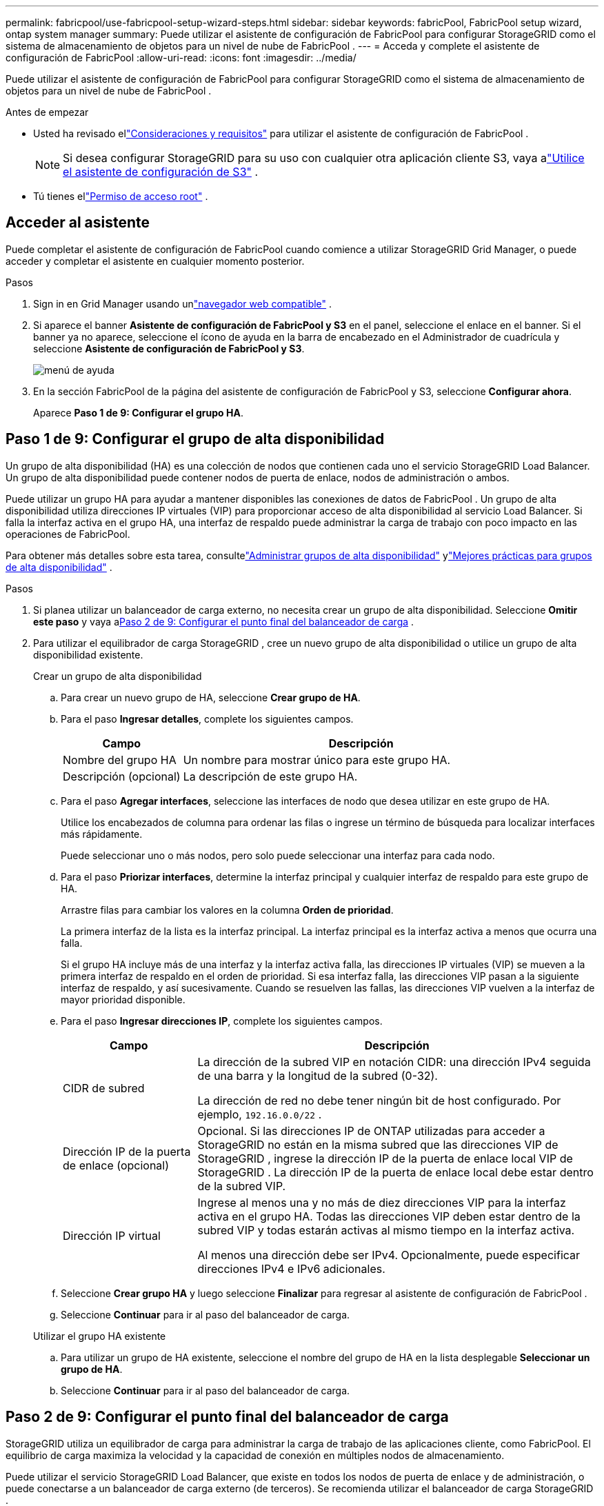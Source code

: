 ---
permalink: fabricpool/use-fabricpool-setup-wizard-steps.html 
sidebar: sidebar 
keywords: fabricPool, FabricPool setup wizard, ontap system manager 
summary: Puede utilizar el asistente de configuración de FabricPool para configurar StorageGRID como el sistema de almacenamiento de objetos para un nivel de nube de FabricPool . 
---
= Acceda y complete el asistente de configuración de FabricPool
:allow-uri-read: 
:icons: font
:imagesdir: ../media/


[role="lead"]
Puede utilizar el asistente de configuración de FabricPool para configurar StorageGRID como el sistema de almacenamiento de objetos para un nivel de nube de FabricPool .

.Antes de empezar
* Usted ha revisado ellink:../fabricpool/use-fabricpool-setup-wizard.html["Consideraciones y requisitos"] para utilizar el asistente de configuración de FabricPool .
+

NOTE: Si desea configurar StorageGRID para su uso con cualquier otra aplicación cliente S3, vaya alink:../admin/use-s3-setup-wizard.html["Utilice el asistente de configuración de S3"] .

* Tú tienes ellink:../admin/admin-group-permissions.html["Permiso de acceso root"] .




== Acceder al asistente

Puede completar el asistente de configuración de FabricPool cuando comience a utilizar StorageGRID Grid Manager, o puede acceder y completar el asistente en cualquier momento posterior.

.Pasos
. Sign in en Grid Manager usando unlink:../admin/web-browser-requirements.html["navegador web compatible"] .
. Si aparece el banner *Asistente de configuración de FabricPool y S3* en el panel, seleccione el enlace en el banner.  Si el banner ya no aparece, seleccione el ícono de ayuda en la barra de encabezado en el Administrador de cuadrícula y seleccione *Asistente de configuración de FabricPool y S3*.
+
image::../media/help_menu.png[menú de ayuda]

. En la sección FabricPool de la página del asistente de configuración de FabricPool y S3, seleccione *Configurar ahora*.
+
Aparece *Paso 1 de 9: Configurar el grupo HA*.





== Paso 1 de 9: Configurar el grupo de alta disponibilidad

Un grupo de alta disponibilidad (HA) es una colección de nodos que contienen cada uno el servicio StorageGRID Load Balancer.  Un grupo de alta disponibilidad puede contener nodos de puerta de enlace, nodos de administración o ambos.

Puede utilizar un grupo HA para ayudar a mantener disponibles las conexiones de datos de FabricPool .  Un grupo de alta disponibilidad utiliza direcciones IP virtuales (VIP) para proporcionar acceso de alta disponibilidad al servicio Load Balancer.  Si falla la interfaz activa en el grupo HA, una interfaz de respaldo puede administrar la carga de trabajo con poco impacto en las operaciones de FabricPool.

Para obtener más detalles sobre esta tarea, consultelink:../admin/managing-high-availability-groups.html["Administrar grupos de alta disponibilidad"] ylink:best-practices-for-high-availability-groups.html["Mejores prácticas para grupos de alta disponibilidad"] .

.Pasos
. Si planea utilizar un balanceador de carga externo, no necesita crear un grupo de alta disponibilidad.  Seleccione *Omitir este paso* y vaya a<<Paso 2 de 9: Configurar el punto final del balanceador de carga>> .
. Para utilizar el equilibrador de carga StorageGRID , cree un nuevo grupo de alta disponibilidad o utilice un grupo de alta disponibilidad existente.
+
[role="tabbed-block"]
====
.Crear un grupo de alta disponibilidad
--
.. Para crear un nuevo grupo de HA, seleccione *Crear grupo de HA*.
.. Para el paso *Ingresar detalles*, complete los siguientes campos.
+
[cols="1a,3a"]
|===
| Campo | Descripción 


 a| 
Nombre del grupo HA
 a| 
Un nombre para mostrar único para este grupo HA.



 a| 
Descripción (opcional)
 a| 
La descripción de este grupo HA.

|===
.. Para el paso *Agregar interfaces*, seleccione las interfaces de nodo que desea utilizar en este grupo de HA.
+
Utilice los encabezados de columna para ordenar las filas o ingrese un término de búsqueda para localizar interfaces más rápidamente.

+
Puede seleccionar uno o más nodos, pero solo puede seleccionar una interfaz para cada nodo.

.. Para el paso *Priorizar interfaces*, determine la interfaz principal y cualquier interfaz de respaldo para este grupo de HA.
+
Arrastre filas para cambiar los valores en la columna *Orden de prioridad*.

+
La primera interfaz de la lista es la interfaz principal.  La interfaz principal es la interfaz activa a menos que ocurra una falla.

+
Si el grupo HA incluye más de una interfaz y la interfaz activa falla, las direcciones IP virtuales (VIP) se mueven a la primera interfaz de respaldo en el orden de prioridad.  Si esa interfaz falla, las direcciones VIP pasan a la siguiente interfaz de respaldo, y así sucesivamente.  Cuando se resuelven las fallas, las direcciones VIP vuelven a la interfaz de mayor prioridad disponible.

.. Para el paso *Ingresar direcciones IP*, complete los siguientes campos.
+
[cols="1a,3a"]
|===
| Campo | Descripción 


 a| 
CIDR de subred
 a| 
La dirección de la subred VIP en notación CIDR: una dirección IPv4 seguida de una barra y la longitud de la subred (0-32).

La dirección de red no debe tener ningún bit de host configurado. Por ejemplo,  `192.16.0.0/22` .



 a| 
Dirección IP de la puerta de enlace (opcional)
 a| 
Opcional. Si las direcciones IP de ONTAP utilizadas para acceder a StorageGRID no están en la misma subred que las direcciones VIP de StorageGRID , ingrese la dirección IP de la puerta de enlace local VIP de StorageGRID .  La dirección IP de la puerta de enlace local debe estar dentro de la subred VIP.



 a| 
Dirección IP virtual
 a| 
Ingrese al menos una y no más de diez direcciones VIP para la interfaz activa en el grupo HA.  Todas las direcciones VIP deben estar dentro de la subred VIP y todas estarán activas al mismo tiempo en la interfaz activa.

Al menos una dirección debe ser IPv4.  Opcionalmente, puede especificar direcciones IPv4 e IPv6 adicionales.

|===
.. Seleccione *Crear grupo HA* y luego seleccione *Finalizar* para regresar al asistente de configuración de FabricPool .
.. Seleccione *Continuar* para ir al paso del balanceador de carga.


--
.Utilizar el grupo HA existente
--
.. Para utilizar un grupo de HA existente, seleccione el nombre del grupo de HA en la lista desplegable *Seleccionar un grupo de HA*.
.. Seleccione *Continuar* para ir al paso del balanceador de carga.


--
====




== Paso 2 de 9: Configurar el punto final del balanceador de carga

StorageGRID utiliza un equilibrador de carga para administrar la carga de trabajo de las aplicaciones cliente, como FabricPool.  El equilibrio de carga maximiza la velocidad y la capacidad de conexión en múltiples nodos de almacenamiento.

Puede utilizar el servicio StorageGRID Load Balancer, que existe en todos los nodos de puerta de enlace y de administración, o puede conectarse a un balanceador de carga externo (de terceros).  Se recomienda utilizar el balanceador de carga StorageGRID .

Para obtener más detalles sobre esta tarea, consulte la información general.link:../admin/managing-load-balancing.html["Consideraciones para el equilibrio de carga"] y ellink:best-practices-for-load-balancing.html["Mejores prácticas para el equilibrio de carga para FabricPool"] .

.Pasos
. Seleccione o cree un punto final de balanceador de carga StorageGRID o utilice un balanceador de carga externo.
+
[role="tabbed-block"]
====
.Crear punto final
--
.. Seleccione *Crear punto final*.
.. Para el paso *Ingresar detalles del punto final*, complete los siguientes campos.
+
[cols="1a,3a"]
|===
| Campo | Descripción 


 a| 
Nombre
 a| 
Un nombre descriptivo para el punto final.



 a| 
Puerto
 a| 
El puerto StorageGRID que desea utilizar para equilibrar la carga.  Este campo tiene como valor predeterminado 10433 para el primer punto final que cree, pero puede ingresar cualquier puerto externo no utilizado.  Si ingresa 80 o 443, el punto final se configura solo en los nodos de puerta de enlace, porque estos puertos están reservados en los nodos de administración.

*Nota:* No se permiten los puertos utilizados por otros servicios de red. Ver ellink:../network/internal-grid-node-communications.html["Referencia del puerto de red"] .



 a| 
Tipo de cliente
 a| 
Debe ser *S3*.



 a| 
Protocolo de red
 a| 
Seleccione *HTTPS*.

*Nota*: Se admite la comunicación con StorageGRID sin cifrado TLS, pero no se recomienda.

|===
.. Para el paso *Seleccionar modo de enlace*, especifique el modo de enlace.  El modo de enlace controla cómo se accede al punto final utilizando cualquier dirección IP o utilizando direcciones IP e interfaces de red específicas.
+
[cols="1a,3a"]
|===
| Modo | Descripción 


 a| 
Global (predeterminado)
 a| 
Los clientes pueden acceder al punto final utilizando la dirección IP de cualquier nodo de puerta de enlace o nodo de administración, la dirección IP virtual (VIP) de cualquier grupo de alta disponibilidad en cualquier red o un FQDN correspondiente.

Utilice la configuración *Global* (predeterminada) a menos que necesite restringir la accesibilidad de este punto final.



 a| 
IP virtuales de grupos de alta disponibilidad
 a| 
Los clientes deben usar una dirección IP virtual (o FQDN correspondiente) de un grupo de HA para acceder a este punto final.

Todos los puntos finales con este modo de enlace pueden usar el mismo número de puerto, siempre que los grupos de HA que seleccione para los puntos finales no se superpongan.



 a| 
Interfaces de nodo
 a| 
Los clientes deben utilizar las direcciones IP (o FQDN correspondientes) de las interfaces de nodo seleccionadas para acceder a este punto final.



 a| 
Tipo de nodo
 a| 
Según el tipo de nodo que seleccione, los clientes deben usar la dirección IP (o FQDN correspondiente) de cualquier nodo de administración o la dirección IP (o FQDN correspondiente) de cualquier nodo de puerta de enlace para acceder a este punto final.

|===
.. Para el paso *Acceso de inquilino*, seleccione una de las siguientes opciones:
+
[cols="1a,3a"]
|===
| Campo | Descripción 


 a| 
Permitir a todos los inquilinos (predeterminado)
 a| 
Todas las cuentas de inquilinos pueden usar este punto final para acceder a sus depósitos.

*Permitir todos los inquilinos* es casi siempre la opción adecuada para el punto final del balanceador de carga utilizado para FabricPool.

Debe seleccionar esta opción si está utilizando el asistente de configuración de FabricPool para un nuevo sistema StorageGRID y aún no ha creado ninguna cuenta de inquilino.



 a| 
Permitir inquilinos seleccionados
 a| 
Solo las cuentas de inquilinos seleccionadas pueden usar este punto final para acceder a sus depósitos.



 a| 
Bloquear inquilinos seleccionados
 a| 
Las cuentas de inquilinos seleccionadas no pueden usar este punto final para acceder a sus depósitos.  Todos los demás inquilinos pueden utilizar este punto final.

|===
.. Para el paso *Adjuntar certificado*, seleccione una de las siguientes opciones:
+
[cols="1a,3a"]
|===
| Campo | Descripción 


 a| 
Subir certificado (recomendado)
 a| 
Utilice esta opción para cargar un certificado de servidor firmado por una CA, una clave privada de certificado y un paquete de CA opcional.



 a| 
Generar certificado
 a| 
Utilice esta opción para generar un certificado autofirmado.  Verlink:../admin/configuring-load-balancer-endpoints.html["Configurar los puntos finales del balanceador de carga"] para obtener detalles de qué ingresar.



 a| 
Utilice el certificado StorageGRID S3
 a| 
Esta opción solo está disponible si ya ha cargado o generado una versión personalizada del certificado global de StorageGRID . Verlink:../admin/configuring-custom-server-certificate-for-storage-node.html["Configurar certificados de API S3"] Para más detalles.

|===
.. Seleccione *Finalizar* para regresar al asistente de configuración de FabricPool .
.. Seleccione *Continuar* para ir al paso de inquilino y depósito.



NOTE: Los cambios en un certificado de punto final pueden tardar hasta 15 minutos en aplicarse a todos los nodos.

--
.Utilice el punto final del balanceador de carga existente
--
.. Seleccione el nombre de un punto final existente de la lista desplegable *Seleccionar un punto final del balanceador de carga*.
.. Seleccione *Continuar* para ir al paso de inquilino y depósito.


--
.Utilice un balanceador de carga externo
--
.. Complete los siguientes campos para el balanceador de carga externo.
+
[cols="1a,3a"]
|===
| Campo | Descripción 


 a| 
Nombre de dominio completo (FQDN)
 a| 
El nombre de dominio completo (FQDN) del balanceador de carga externo.



 a| 
Puerto
 a| 
El número de puerto que FabricPool utilizará para conectarse al balanceador de carga externo.



 a| 
Certificado
 a| 
Copie el certificado del servidor para el balanceador de carga externo y péguelo en este campo.

|===
.. Seleccione *Continuar* para ir al paso de inquilino y depósito.


--
====




== Paso 3 de 9: Inquilino y cubo

Un inquilino es una entidad que puede utilizar aplicaciones S3 para almacenar y recuperar objetos en StorageGRID.  Cada inquilino tiene sus propios usuarios, claves de acceso, depósitos, objetos y un conjunto específico de capacidades.  Debe crear un inquilino de StorageGRID antes de poder crear el depósito que utilizará FabricPool .

Un bucket es un contenedor que se utiliza para almacenar objetos y metadatos de objetos de un inquilino.  Aunque algunos inquilinos pueden tener muchos grupos, el asistente le permite crear o seleccionar solo un inquilino y un grupo a la vez.  Más adelante podrá utilizar el Administrador de inquilinos para agregar cualquier grupo adicional que necesite.

Puede crear un nuevo inquilino y un depósito para uso de FabricPool , o puede seleccionar un inquilino y un depósito existentes.  Si crea un nuevo inquilino, el sistema crea automáticamente el ID de clave de acceso y la clave de acceso secreta para el usuario raíz del inquilino.

Para obtener más detalles sobre esta tarea, consultelink:creating-tenant-account-for-fabricpool.html["Crear una cuenta de inquilino para FabricPool"] ylink:creating-s3-bucket-and-access-key.html["Cree un bucket S3 y obtenga una clave de acceso"] .

.Pasos
Cree un nuevo inquilino y un depósito o seleccione un inquilino existente.

[role="tabbed-block"]
====
.Nuevo inquilino y cubo
--
. Para crear un nuevo inquilino y depósito, ingrese un *Nombre del inquilino*. Por ejemplo,  `FabricPool tenant` .
. Defina el acceso raíz para la cuenta de inquilino, en función de si su sistema StorageGRID utilizalink:../admin/using-identity-federation.html["federación de identidades"] ,link:../admin/configuring-sso.html["inicio de sesión único (SSO)"] , o ambos.
+
[cols="1a,3a"]
|===
| Opción | Haz esto 


 a| 
Si la federación de identidad no está habilitada
 a| 
Especifique la contraseña que se utilizará al iniciar sesión en el inquilino como usuario raíz local.



 a| 
Si la federación de identidad está habilitada
 a| 
.. Seleccione un grupo federado existente para tener permiso de acceso raíz para el inquilino.
.. Opcionalmente, especifique la contraseña que se utilizará al iniciar sesión en el inquilino como usuario raíz local.




 a| 
Si tanto la federación de identidad como el inicio de sesión único (SSO) están habilitados
 a| 
Seleccione un grupo federado existente para tener permiso de acceso raíz para el inquilino.  Ningún usuario local puede iniciar sesión.

|===
. Para *Nombre del depósito*, ingrese el nombre del depósito que FabricPool utilizará para almacenar datos de ONTAP . Por ejemplo,  `fabricpool-bucket` .
+

TIP: No puedes cambiar el nombre del depósito después de crearlo.

. Seleccione la *Región* para este bucket.
+
Utilice la región predeterminada(`us-east-1` ) a menos que espere utilizar ILM en el futuro para filtrar objetos según la región del depósito.

. Seleccione *Crear y continuar* para crear el inquilino y el depósito y pasar al paso de descarga de datos.


--
.Seleccionar inquilino y depósito
--
La cuenta de inquilino existente debe tener al menos un depósito que no tenga habilitada la función de control de versiones.  No puede seleccionar una cuenta de inquilino existente si no existe ningún depósito para ese inquilino.

. Seleccione el inquilino existente de la lista desplegable *Nombre del inquilino*.
. Seleccione el depósito existente de la lista desplegable *Nombre del depósito*.
+
FabricPool no admite el control de versiones de objetos, por lo que los depósitos que tienen el control de versiones habilitado no se muestran.

+

NOTE: No seleccione un depósito que tenga habilitado el bloqueo de objetos S3 para su uso con FabricPool.

. Seleccione *Continuar* para ir al paso de descarga de datos.


--
====


== Paso 4 de 9: Descargar la configuración de ONTAP

Durante este paso, descargará un archivo que puede usar para ingresar valores en ONTAP System Manager.

.Pasos
. Opcionalmente, seleccione el icono de copia (image:../media/icon_tenant_copy_url.png["icono de copia"] ) para copiar tanto el ID de la clave de acceso como la clave de acceso secreta al portapapeles.
+
Estos valores están incluidos en el archivo de descarga, pero es posible que desees guardarlos por separado.

. Seleccione *Descargar configuración de ONTAP * para descargar un archivo de texto que contiene los valores que ha ingresado hasta ahora.
+
El `ONTAP_FabricPool_settings___bucketname__.txt` El archivo incluye la información que necesita para configurar StorageGRID como el sistema de almacenamiento de objetos para un nivel de nube FabricPool , que incluye:

+
** Detalles de la conexión del balanceador de carga, incluido el nombre del servidor (FQDN), el puerto y el certificado
** Nombre del depósito
** ID de clave de acceso y clave de acceso secreta para el usuario raíz de la cuenta de inquilino


. Guarde las claves copiadas y el archivo descargado en una ubicación segura.
+

CAUTION: No cierre esta página hasta que haya copiado ambas claves de acceso, descargado la configuración de ONTAP o ambas cosas.  Las claves no estarán disponibles después de cerrar esta página.  Asegúrese de guardar esta información en una ubicación segura porque puede usarse para obtener datos de su sistema StorageGRID .

. Seleccione la casilla de verificación para confirmar que ha descargado o copiado el ID de la clave de acceso y la clave de acceso secreta.
. Seleccione *Continuar* para ir al paso del grupo de almacenamiento ILM.




== Paso 5 de 9: Seleccionar un grupo de almacenamiento

Un grupo de almacenamiento es un grupo de nodos de almacenamiento.  Cuando selecciona un grupo de almacenamiento, determina qué nodos utilizará StorageGRID para almacenar los datos en niveles desde ONTAP.

Para obtener más detalles sobre este paso, consultelink:../ilm/creating-storage-pool.html["Crear un grupo de almacenamiento"] .

.Pasos
. En la lista desplegable *Sitio*, seleccione el sitio StorageGRID que desea utilizar para los datos organizados en niveles desde ONTAP.
. En la lista desplegable *Grupo de almacenamiento*, seleccione el grupo de almacenamiento para ese sitio.
+
El grupo de almacenamiento de un sitio incluye todos los nodos de almacenamiento de ese sitio.

. Seleccione *Continuar* para ir al paso de la regla ILM.




== Paso 6 de 9: Revisar la regla ILM para FabricPool

Las reglas de administración del ciclo de vida de la información (ILM) controlan la ubicación, la duración y el comportamiento de ingesta de todos los objetos en su sistema StorageGRID .

El asistente de configuración de FabricPool crea automáticamente la regla ILM recomendada para el uso de FabricPool .  Esta regla se aplica únicamente al depósito que usted especificó.  Utiliza codificación de borrado 2+1 en un solo sitio para almacenar los datos organizados en niveles desde ONTAP.

Para obtener más detalles sobre este paso, consultelink:../ilm/access-create-ilm-rule-wizard.html["Crear regla ILM"] ylink:best-practices-ilm.html["Mejores prácticas para usar ILM con datos de FabricPool"] .

.Pasos
. Revise los detalles de la regla.
+
[cols="1a,3a"]
|===
| Campo | Descripción 


 a| 
Nombre de la regla
 a| 
Se genera automáticamente y no se puede cambiar.



 a| 
Descripción
 a| 
Se genera automáticamente y no se puede cambiar.



 a| 
Filtrar
 a| 
El nombre del cubo

Esta regla solo se aplica a los objetos que se guardan en el depósito que usted especificó.



 a| 
Tiempo de referencia
 a| 
Tiempo de ingesta

La instrucción de ubicación comienza cuando los objetos se guardan inicialmente en el depósito.



 a| 
Instrucciones de colocación
 a| 
Utilice la codificación de borrado 2+1

|===
. Ordene el diagrama de retención por *Período de tiempo* y *Grupo de almacenamiento* para confirmar la instrucción de ubicación.
+
** El *Período de tiempo* de la regla es *Día 0 - para siempre*.  *Día 0* significa que la regla se aplica cuando los datos se organizan en niveles desde ONTAP.  *Para siempre* significa que StorageGRID ILM no eliminará datos que se hayan organizado en niveles desde ONTAP.
** El *Grupo de almacenamiento* de la regla es el grupo de almacenamiento que usted seleccionó.  *EC 2+1* significa que los datos se almacenarán utilizando codificación de borrado 2+1.  Cada objeto se guardará como dos fragmentos de datos y un fragmento de paridad.  Los tres fragmentos de cada objeto se guardarán en diferentes nodos de almacenamiento en un solo sitio.


. Seleccione *Crear y continuar* para crear esta regla e ir al paso de política ILM.




== Paso 7 de 9: Revisar y activar la política de ILM

Después de que el asistente de configuración de FabricPool crea la regla ILM para el uso de FabricPool , crea una política ILM.  Debe simular y revisar cuidadosamente esta política antes de activarla.

Para obtener más detalles sobre este paso, consultelink:../ilm/creating-ilm-policy.html["Crear una política ILM"] ylink:best-practices-ilm.html["Mejores prácticas para usar ILM con datos de FabricPool"] .


CAUTION: Cuando activa una nueva política ILM, StorageGRID utiliza esa política para administrar la ubicación, la duración y la protección de datos de todos los objetos en la red, incluidos los objetos existentes y los objetos recientemente ingeridos.  En algunos casos, la activación de una nueva política puede provocar que los objetos existentes se muevan a nuevas ubicaciones.


CAUTION: Para evitar la pérdida de datos, no utilice una regla ILM que caduque o elimine los datos del nivel de nube de FabricPool .  Establezca el período de retención en *para siempre* para garantizar que StorageGRID ILM no elimine los objetos de FabricPool .

.Pasos
. Opcionalmente, actualice el *Nombre de la política* generado por el sistema.  De forma predeterminada, el sistema agrega "+ FabricPool" al nombre de su política activa o inactiva, pero puede proporcionar su propio nombre.
. Revise la lista de reglas en la política inactiva.
+
** Si su cuadrícula no tiene una política ILM inactiva, el asistente crea una política inactiva clonando su política activa y agregando la nueva regla en la parte superior.
** Si su red ya tiene una política ILM inactiva y esa política utiliza las mismas reglas y el mismo orden que la política ILM activa, el asistente agrega la nueva regla en la parte superior de la política inactiva.
** Si su política inactiva contiene reglas diferentes o un orden diferente al de la política activa, el asistente crea una nueva política inactiva clonando su política activa y agregando la nueva regla en la parte superior.


. Revise el orden de las reglas en la nueva política inactiva.
+
Debido a que la regla FabricPool es la primera regla, todos los objetos en el depósito FabricPool se colocan antes de que se evalúen las demás reglas de la política.  Los objetos en cualquier otro grupo se colocan mediante reglas posteriores en la política.

. Revise el diagrama de retención para aprender cómo se retendrán los diferentes objetos.
+
.. Seleccione *Expandir todo* para ver un diagrama de retención para cada regla en la política inactiva.
.. Seleccione *Período de tiempo* y *Grupo de almacenamiento* para revisar el diagrama de retención.  Confirme que todas las reglas que se aplican al depósito o inquilino de FabricPool conservan los objetos *para siempre*.


. Cuando haya revisado la política inactiva, seleccione *Activar y continuar* para activar la política y pasar al paso de clasificación de tráfico.



CAUTION: Los errores en una política ILM pueden provocar una pérdida de datos irreparable.  Revise la política cuidadosamente antes de activar.



== Paso 8 de 9: Crear una política de clasificación de tráfico

Como opción, el asistente de configuración de FabricPool puede crear una política de clasificación de tráfico que puede usar para monitorear la carga de trabajo de FabricPool .  La política creada por el sistema utiliza una regla coincidente para identificar todo el tráfico de red relacionado con el depósito que usted creó.  Esta política solo monitorea el tráfico; no limita el tráfico de FabricPool ni de ningún otro cliente.

Para obtener más detalles sobre este paso, consultelink:creating-traffic-classification-policy-for-fabricpool.html["Crear una política de clasificación de tráfico para FabricPool"] .

.Pasos
. Revise la política.
. Si desea crear esta política de clasificación de tráfico, seleccione *Crear y continuar*.
+
Tan pronto como FabricPool comience a organizar los datos en niveles en StorageGRID, podrá ir a la página Políticas de clasificación de tráfico para ver las métricas de tráfico de red para esta política.  Más adelante, también puede agregar reglas para limitar otras cargas de trabajo y garantizar que la carga de trabajo de FabricPool tenga la mayor parte del ancho de banda.

. De lo contrario, seleccione *Omitir este paso*.




== Paso 9 de 9: Revisar el resumen

El resumen proporciona detalles sobre los elementos que configuró, incluido el nombre del balanceador de carga, el inquilino y el depósito, la política de clasificación de tráfico y la política ILM activa.

.Pasos
. Revise el resumen.
. Seleccione *Finalizar*.




== Próximos pasos

Después de completar el asistente de FabricPool , realice estos pasos adicionales.

.Pasos
. Ir alink:configure-ontap.html["Configurar el Administrador del sistema ONTAP"] para ingresar los valores guardados y completar el lado ONTAP de la conexión.  Debe agregar StorageGRID como un nivel de nube, adjuntar el nivel de nube a un nivel local para crear un FabricPool y establecer políticas de niveles de volumen.
. Ir alink:configure-dns-server.html["Configurar el servidor DNS"] y asegúrese de que el DNS incluya un registro para asociar el nombre del servidor StorageGRID (nombre de dominio completo) a cada dirección IP de StorageGRID que utilizará.
. Ir alink:other-best-practices-for-storagegrid-and-fabricpool.html["Otras prácticas recomendadas para StorageGRID y FabricPool"] para conocer las mejores prácticas para los registros de auditoría de StorageGRID y otras opciones de configuración global.


